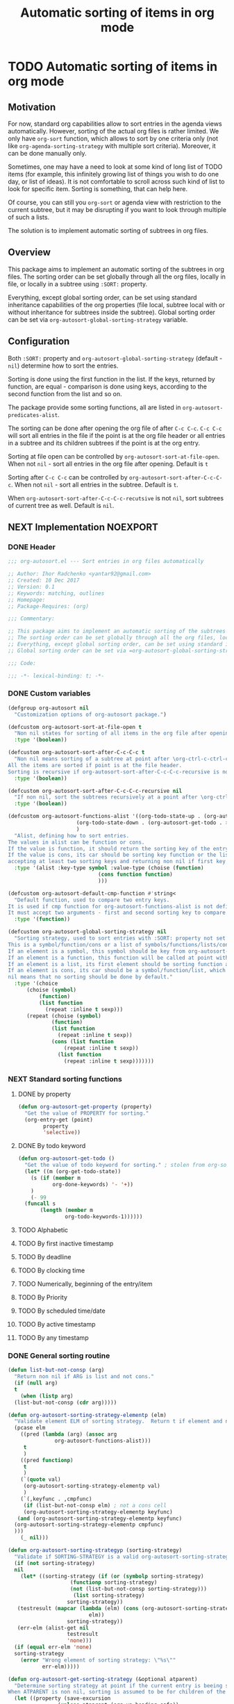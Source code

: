 #+TITLE: Automatic sorting of items in org mode
#+AUTHORS: yantar92
#+EMAIL: yantar92@gmail.com
#+FILETAGS: :COMMON:EMACS:ORGMODE:
#+PROPERTY: header-args :tangle yes
#+EXPORT_FILE_NAME: Readme.md

* TODO Automatic sorting of items in org mode
** Motivation
   For now, standard org capabilities allow to sort entries in the agenda views automatically. However, sorting of the actual org files is rather limited. We only have =org-sort= function, which allows to sort by one criteria only (not like =org-agenda-sorting-strategy= with multiple sort criteria). Moreover, it can be done manually only. 

   Sometimes, one may have a need to look at some kind of long list of TODO items (for example, this infinitely growing list of things you wish to do one day, or list of ideas). It is not comfortable to scroll across such kind of list to look for specific item. Sorting is something, that can help here. 

   Of course, you can still you =org-sort= or agenda view with restriction to the current subtree, but it may be disrupting if you want to look through multiple of such a lists. 

   The solution is to implement automatic sorting of subtrees in org files. 
** Overview
   This package aims to implement an automatic sorting of the subtrees in org files. The sorting order can be set globally through all the org files, locally in file, or locally in a subtree using =:SORT:= property. 

   Everything, except global sorting order, can be set using standard inheritance capabilities of the org properties (file local, subtree local with or without inheritance for subtrees inside the subtree). Global sorting order can be set via =org-autosort-global-sorting-strategy= variable.
** Configuration
   Both =:SORT:= property and =org-autosort-global-sorting-strategy= (default - =nil=) determine how to sort the entries.

   Sorting is done using the first function in the list. If the keys, returned by function, are equal - comparison is done using keys, according to the second function from the list and so on.

   The package provide some sorting functions, all are listed in =org-autosort-predicates-alist=.

   The sorting can be done after opening the org file of after =C-c C-c=. =C-c C-c= will sort all entries in the file if the point is at the org file header or all entries in a subtree and its children subtrees if the point is at the org entry.

   Sorting at file open can be controlled by =org-autosort-sort-at-file-open=. When not =nil= - sort all entries in the org file after opening. Default is =t=

   Sorting after =C-c C-c= can be controlled by =org-autosort-sort-after-C-c-C-c=. When not =nil= - sort all entries in the subtree. Default is =t=. 

   When =org-autosort-sort-after-C-c-C-c-recutsive= is not =nil=, sort subtrees of current tree as well. Default is =nil=.
** NEXT Implementation                                                :NOEXPORT:
   :LOGBOOK:
   CLOCK: [2017-12-10 Sun 17:36]--[2017-12-10 Sun 20:02] =>  2:26
   CLOCK: [2017-12-10 Sun 10:21]--[2017-12-10 Sun 11:02] =>  0:41
   :END:
*** DONE Header
    CLOSED: [2017-12-11 Mon 15:58]
    :PROPERTIES:
    :ID:       3e603efc-e71a-4520-bcef-265cff481455
    :END:
    #+begin_src emacs-lisp
      ;;; org-autosort.el --- Sort entries in org files automatically

      ;; Author: Ihor Radchenko <yantar92@gmail.com>
      ;; Created: 10 Dec 2017
      ;; Version: 0.1
      ;; Keywords: matching, outlines
      ;; Homepage:
      ;; Package-Requires: (org)

      ;;; Commentary:

      ;; This package aims to implement an automatic sorting of the subtrees in org files.
      ;; The sorting order can be set globally through all the org files, locally in file, or locally in a subtree using =:SORT:= property.
      ;; Everything, except global sorting order, can be set using standard inheritance capabilities of the org properties (file local, subtree local with or without inheritance for subtrees inside the subtree).
      ;; Global sorting order can be set via =org-autosort-global-sorting-strategy= variable.

      ;;; Code:

      ;;; -*- lexical-binding: t; -*-
    #+end_src
*** DONE Custom variables
    CLOSED: [2017-12-10 Sun 17:33]
    :PROPERTIES:
    :ID:       08e58824-f88a-4d3b-a79e-00a1514eb68a
    :END:
    :LOGBOOK:
    CLOCK: [2017-12-10 Sun 17:13]--[2017-12-10 Sun 17:33] =>  0:20
    CLOCK: [2017-12-10 Sun 11:03]--[2017-12-10 Sun 11:35] =>  0:32
    CLOCK: [2017-12-10 Sun 11:02]--[2017-12-10 Sun 11:03] =>  0:01
    :END:
    #+begin_src emacs-lisp
      (defgroup org-autosort nil
        "Customization options of org-autosort package.")

      (defcustom org-autosort-sort-at-file-open t
        "Non nil states for sorting of all items in the org file after opening."
        :type '(boolean))

      (defcustom org-autosort-sort-after-C-c-C-c t
        "Non nil means sorting of a subtree at point after \org-ctrl-c-ctrl-c.
      All the items are sorted if point is at the file header.
      Sorting is recursive if org-autosort-sort-after-C-c-C-c-recursive is non nil."
        :type '(boolean))

      (defcustom org-autosort-sort-after-C-c-C-c-recursive nil
        "If non nil, sort the subtrees recursively at a point after \org-ctrl-c-ctrl-c."
        :type '(boolean))

      (defcustom org-autosort-functions-alist '((org-todo-state-up . (org-autosort-get-todo . <))
    					    (org-todo-state-down . (org-autosort-get-todo . >))
    					    )
        "Alist, defining how to sort entries.
      The values in alist can be function or cons.
      If the value is function, it should return the sorting key of the entry at point and should not require arguments.
      If the value is cons, its car should be sorting key function or the list, and its cdr should be a function,
      accepting at least two sorting keys and returning non nil if first key is lesser than second."
        :type '(alist :key-type symbol :value-type (choise (function)
    						       (cons function function)
    						       )))

      (defcustom org-autosort-default-cmp-function #'string<
        "Default function, used to compare two entry keys.
      It is used if cmp function for org-autosort-functions-alist is not defined.
      It must accept two arguments - first and second sorting key to compare.  Non nil return value means that first key is lesser than second key."
        :type '(function))

      (defcustom org-autosort-global-sorting-strategy nil
        "Sorting strategy, used to sort entries with :SORT: property not set or nil.
      This is a symbol/function/cons or a list of symbols/functions/lists/cons.
      If an element is a symbol, this symbol should be key from org-autosort-functions-alist.
      If an element is a function, this function will be called at point with no arguments and return sorting key.  The keys will be compared using org-autosort-default-cmp-function.
      If an element is a list, its first element should be sorting function and remaining elements will be supplied to the function during the call.
      If an element is cons, its car should be a symbol/function/list, which defines sorting key function.  Its cdr should be a function/list, defining function to compare the keys.  This function must accept at least two arguments - first and second key to compare.  It should return non nil if the first key is lesser than second.
      nil means that no sorting should be done by default."
        :type '(choice
    	    (choise (symbol)
    		    (function)
    		    (list function
    			  (repeat :inline t sexp)))
    	    (repeat (choise (symbol)
    			    (function)
    			    (list function
    				  (repeat :inline t sexp))
    			    (cons (list function
    					(repeat :inline t sexp))
    				  (list function
    					(repeat :inline t sexp)))))))
    #+end_src
*** NEXT Standard sorting functions
    :PROPERTIES:
    :ID:       c478d941-ddbf-49cc-b38c-a03c33779817
    :END:
    :LOGBOOK:
    CLOCK: [2017-12-10 Sun 17:08]--[2017-12-10 Sun 17:13] =>  0:05
    :END:
**** DONE by property
     CLOSED: [2017-12-10 Sun 17:34]
     :PROPERTIES:
     :ID:       51552471-6f2b-4792-a8a3-b4bb0d3618d8
     :END:
     #+begin_src emacs-lisp 
       (defun org-autosort-get-property (property)
         "Get the value of PROPERTY for sorting."
         (org-entry-get (point)
     		   property
     		   'selective))
     #+end_src
**** DONE By todo keyword
     CLOSED: [2017-12-10 Sun 17:34]
     :PROPERTIES:
     :ID:       0d4d78c1-a4a2-4091-8142-ea9e70434d73
     :END:
     #+begin_src emacs-lisp 
       (defun org-autosort-get-todo ()
         "Get the value of todo keyword for sorting." ; stolen from org-sort-entries in org.el
         (let* ((m (org-get-todo-state))
     	   (s (if (member m
     			  org-done-keywords) '- '+))
     	   )
           (- 99
     	 (funcall s
     		  (length (member m
     				  org-todo-keywords-1))))))
     #+end_src
**** TODO Alphabetic
**** TODO By first inactive timestamp
**** TODO By deadline
**** TODO By clocking time
**** TODO Numerically, beginning of the entry/item
**** TODO By Priority
**** TODO By scheduled time/date
**** TODO By active timestamp
**** TODO By any timestamp
*** DONE General sorting routine
    CLOSED: [2017-12-11 Mon 15:58]
    :PROPERTIES:
    :ID:       7b077f97-a744-4197-9b4f-015af71ab95f
    :END:
    :LOGBOOK:
    CLOCK: [2017-12-10 Sun 20:48]--[2017-12-10 Sun 22:40] =>  1:52
    CLOCK: [2017-12-10 Sun 16:24]--[2017-12-10 Sun 17:36] =>  1:12
    CLOCK: [2017-12-10 Sun 16:05]--[2017-12-10 Sun 16:06] =>  0:01
    CLOCK: [2017-12-10 Sun 14:17]--[2017-12-10 Sun 16:02] =>  1:45
    CLOCK: [2017-12-10 Sun 11:35]--[2017-12-10 Sun 13:58] =>  2:23
    :END:
    #+begin_src emacs-lisp
      (defun list-but-not-consp (arg)
        "Return non nil if ARG is list and not cons."
        (if (null arg)
        t
          (when (listp arg)
        (list-but-not-consp (cdr arg)))))

      (defun org-autosort-sorting-strategy-elementp (elm)
        "Validate element ELM of sorting strategy.  Return t if element and nil otherwise."
        (pcase elm
          ((pred (lambda (arg) (assoc arg
        			 org-autosort-functions-alist)))
           t
           )
          ((pred functionp)
           t
           )
          (`(quote val)
           (org-autosort-sorting-strategy-elementp val)
           )
          (`(,keyfunc . ,cmpfunc)
           (if (list-but-not-consp elm) ; not a cons cell
           (org-autosort-sorting-strategy-elementp keyfunc)
         (and (org-autosort-sorting-strategy-elementp keyfunc)
    	(org-autosort-sorting-strategy-elementp cmpfunc)
    	)))
          (_ nil)))

      (defun org-autosort-sorting-strategyp (sorting-strategy)
        "Validate if SORTING-STRATEGY is a valid org-autosort-sorting-strategy and return ensure that it is a list.  Signal error if not."
        (if (not sorting-strategy)
        nil
          (let* ((sorting-strategy (if (or (symbolp sorting-strategy)
        				  (functionp sorting-strategy)
        				  (not (list-but-not-consp sorting-strategy)))
        			       (list sorting-strategy)
        			     sorting-strategy))
    	 (testresult (mapcar (lambda (elm) (cons (org-autosort-sorting-strategy-elementp elm)
        					    elm))
        			     sorting-strategy))
    	 (err-elm (alist-get nil
        			     testresult
        			     'none)))
        (if (equal err-elm 'none)
    	sorting-strategy
          (error "Wrong element of sorting strategy: \"%s\""
        	     err-elm)))))

      (defun org-autosort-get-sorting-strategy (&optional atparent)
        "Determine sorting strategy at point if the current entry is beeing sorted.
      When ATPARENT is non nil, sorting is assumed to be for children of the entry at point."
        (let ((property (save-excursion
                	  (unless atparent (org-up-heading-safe))
                	  (org-entry-get (point)
                			 "SORT"
                			 'selective))))
          (if (seq-empty-p property)
          (org-autosort-sorting-strategyp org-autosort-global-sorting-strategy)
        (if (= (cdr (read-from-string property))
                   (length property))
    	(org-autosort-sorting-strategyp (car (read-from-string property)))
          (error "Invalid value in :SORT: property: \"%s\"" property)
          ))))

      (defun org-autosort-construct-get-value-function-atom (sorting-strategy-elm)
        "Return result of get-value function for single element of sorting strategy (SORTING-STRATEGY-ELM)."
        (pcase sorting-strategy-elm
          ((app (lambda (arg) (assoc arg
        			org-autosort-functions-alist))
    	`(,_ . ,func) )
           (org-autosort-construct-get-value-function-atom func))
          ((pred functionp)
           (funcall sorting-strategy-elm))
          (`(quote val)
           (org-autosort-sorting-strategy-elementp val))
          (`(,keyfunc . ,cmpfunc)
           (if (list-but-not-consp sorting-strategy-elm) ; not a cons cell
           (apply keyfunc
        	      cmpfunc)
         (org-autosort-construct-get-value-function-atom keyfunc)
         ))))

      (defun org-autosort-construct-get-value-function ()
        "Return get-value function at point.
      This function returns a list of sorting keys."
        (let ((sorting-strategy (org-autosort-get-sorting-strategy)))
          (if sorting-strategy
          (mapcar #'org-autosort-construct-get-value-function-atom
        	      sorting-strategy)
        nil
        )))

      (defun org-autosort-construct-cmp-function-atom (sorting-strategy-elm a b)
        "Return result of application of cmp function for single element of sorting strategy (SORTING-STRATEGY-ELM) called with A and B arguments."
        (pcase sorting-strategy-elm
          ((app (lambda (arg) (assoc arg
        			org-autosort-functions-alist))
    	`(,_ . ,func))
           (org-autosort-construct-cmp-function-atom func
        					     a
        					     b))
          ((pred functionp)
           (funcall org-autosort-default-cmp-function
        	    a
        	    b))
          (`(quote val)
           (org-autosort-sorting-strategy-elementp val))
          (`(,keyfunc . ,cmpfunc)
           (if (list-but-not-consp sorting-strategy-elm) ; not a cons cell
           (funcall org-autosort-default-cmp-function
        		a
        		b)
         (if (listp cmpfunc)
    	 (apply (car cmpfunc)
        		a
        		b
        		(cdr cmpfunc))
           (funcall cmpfunc
        		a
        		b))))))

      (defun org-autosort-construct-cmp-function (lista listb)
        "Return cmp at point."
        (let ((sorting-strategy (org-autosort-get-sorting-strategy)))
          (if (not sorting-strategy)
          nil
        (let ((resultlist (seq-mapn (lambda (arg a b)
        				  (cons (org-autosort-construct-cmp-function-atom arg
        										  a
        										  b)
        					(org-autosort-construct-cmp-function-atom arg
        										  b
        										  a)))
        				sorting-strategy
        				lista
        				listb)) ; list of cons (a<b . b<a)
                  (done nil)
                  result
                  )
          (while (and (not done)
        		(not (seq-empty-p resultlist))
        		)
    	(let ((elem (pop resultlist)))
                  (unless (and (car elem)
        		     (cdr elem)) ; not equal
        	    (setq done t)
        	    (setq result (car elem)))))
          result
          ))))

      (defun org-autosort-org-sort-entries-wrapper (&rest args)
        "Run 'org-sort-entries' at point with ARGS if nesessary.
      Make sure, folding state is not changed."
        (when (org-autosort-get-sorting-strategy 'atparent)
          (save-restriction
    	(condition-case err
    	    (apply #'org-sort-entries
    		   args)
    	  (user-error
    	   (if (string-match-p "Nothing to sort"
    			       (error-message-string err))
    	       t
    	     (signal (car err)
    		     (cdr err))))))))

      (defun org-autosort-sort-entries-at-point-nonrecursive ()
        "Sort org-entries at point nonrecursively.  Sort all entries _recursively_ if at the file header."
        (funcall #'org-autosort-org-sort-entries-wrapper
    	 nil
    	 ?f
    	 #'org-autosort-construct-get-value-function
    	 #'org-autosort-construct-cmp-function))

      (defun org-autosort-sort-entries-at-point-recursive ()
        "Sort org-entries at point recursively."
        (condition-case err
        (org-map-entries (lambda nil (funcall #'org-autosort-org-sort-entries-wrapper
        				   nil
        				   ?f
        				   #'org-autosort-construct-get-value-function
        				   #'org-autosort-construct-cmp-function))
        		     nil
        		     'tree)
          (error
           (if (string-match-p "Before first headline at position"
        		       (error-message-string err))
           (org-map-entries (lambda nil (funcall #'org-autosort-org-sort-entries-wrapper
        				      nil
        				      ?f
        				      #'org-autosort-construct-get-value-function
        				      #'org-autosort-construct-cmp-function))
        			nil
        			'file)
         (signal (car err)
        	     (cdr err))
         ))))

      (defun org-autosort-sort-entries-at-point (&optional force)
        "Sort org entries at point.  Respect value of org-autosort-sort-after-C-c-C-c if FORCE is non nil."
        (when (or org-autosort-sort-after-C-c-C-c force)
          (if org-autosort-sort-after-C-c-C-c-recursive
          (org-autosort-sort-entries-at-point-recursive)
        (org-autosort-sort-entries-at-point-nonrecursive)
        )))

      (defun org-autosort-sort-entries-in-file (&optional force)
        "Sort all entries in the file recursively.  Do not respect org-autosort-sort-at-file-open if FORCE is non nil."
        (when (or org-autosort-sort-at-file-open force)
          (org-map-entries (lambda nil (funcall #'org-autosort-org-sort-entries-wrapper
        				 nil
        				 ?f
        				 #'org-autosort-construct-get-value-function
        				 #'org-autosort-construct-cmp-function))
                           nil
                           'file)))

      (add-hook 'org-load-hook
    	    #'org-autosort-sort-entries-in-file)
    #+end_src
*** DONE File epilogue
    CLOSED: [2017-12-10 Sun 19:40]
    :PROPERTIES:
    :ID:       cf53b069-fcbb-45f9-9a80-e05f88d1fec5
    :END:
    #+begin_src emacs-lisp 
    (provide 'org-autosort)

      ;;; org-autosort.el ends here
    #+end_src
** NEXT Ideas                                                    :NOEXPORT:SKIP:
*** TODO Sort items when opening org file, on edit??
*** TODO do not use org-sort, because it does not allow to combine sorts (i.e. sort by one criteria, if equal - by other)
*** TODO allow to define sort criteria like a lisp function in the properties field
*** TODO Do not sort only but filter items in org files/agenda
*** TODO Take care about exact position for =C-c C-c= (say, we are inside the table - user may not want to sort)
*** TODO Sort only items, matching org search regex
*** NEXT Handle nothing to sort
    SCHEDULED: <2017-12-11 Mon>
    :LOGBOOK:
    CLOCK: [2017-12-11 Mon 16:24]
    CLOCK: [2017-12-11 Mon 15:58]--[2017-12-11 Mon 16:08] =>  0:10
    :END:
